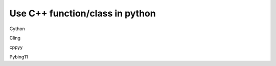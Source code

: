================================
Use C++ function/class in python
================================


Cython

Cling

cppyy

Pybing11

